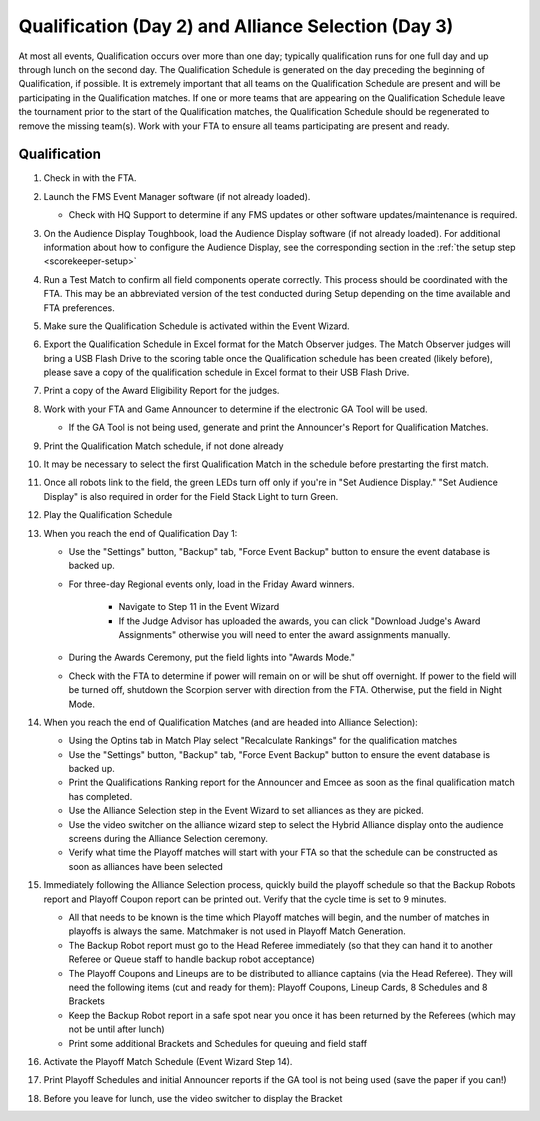 .. _scorekeeper-quals:

Qualification (Day 2) and Alliance Selection (Day 3)
=====================================================

At most all events, Qualification occurs over more than one day; typically qualification runs for one full day and up through lunch on the second day.
The Qualification Schedule is generated on the day preceding the beginning of Qualification, if possible. It is extremely important that all teams on the
Qualification Schedule are present and will be participating in the Qualification matches. If one or more teams that are appearing on the Qualification Schedule leave
the tournament prior to the start of the Qualification matches, the Qualification Schedule should be regenerated to remove the missing team(s).
Work with your FTA to ensure all teams participating are present and ready.

Qualification
-------------

#. Check in with the FTA.
#. Launch the FMS Event Manager software (if not already loaded).

   * Check with HQ Support to determine if any FMS updates or other software updates/maintenance is required.

#. On the Audience Display Toughbook, load the Audience Display software (if not already loaded). For additional information about how to configure the Audience Display, see the corresponding section in the :ref:`the setup step <scorekeeper-setup>`
#. Run a Test Match to confirm all field components operate correctly. This process should be coordinated with the FTA. This may be an abbreviated version of the test conducted during Setup depending on the time available and FTA preferences.
#. Make sure the Qualification Schedule is activated within the Event Wizard.
#. Export the Qualification Schedule in Excel format for the Match Observer judges. The Match Observer judges will bring a USB Flash Drive to the scoring table once the Qualification schedule has been created (likely before), please save a copy of the qualification schedule in Excel format to their USB Flash Drive.
#. Print a copy of the Award Eligibility Report for the judges.
#. Work with your FTA and Game Announcer to determine if the electronic GA Tool will be used.

   * If the GA Tool is not being used, generate and print the Announcer's Report for Qualification Matches.

#. Print the Qualification Match schedule, if not done already
#. It may be necessary to select the first Qualification Match in the schedule before prestarting the first match.
#. Once all robots link to the field, the green LEDs turn off only if you're in "Set Audience Display." "Set Audience Display" is also required in order for the Field Stack Light to turn Green.
#. Play the Qualification Schedule

#. When you reach the end of Qualification Day 1:

   * Use the "Settings" button, "Backup" tab, "Force Event Backup" button to ensure the event database is backed up.
   * For three-day Regional events only, load in the Friday Award winners.

      * Navigate to Step 11 in the Event Wizard
      * If the Judge Advisor has uploaded the awards, you can click "Download Judge's Award Assignments" otherwise you will need to enter the award assignments manually.

   * During the Awards Ceremony, put the field lights into "Awards Mode."
   * Check with the FTA to determine if power will remain on or will be shut off overnight. If power to the field will be turned off, shutdown the Scorpion server with direction from the FTA. Otherwise, put the field in Night Mode.

#. When you reach the end of Qualification Matches (and are headed into Alliance Selection):

   * Using the Optins tab in Match Play select "Recalculate Rankings" for the qualification matches
   * Use the "Settings" button, "Backup" tab, "Force Event Backup" button to ensure the event database is backed up.
   * Print the Qualifications Ranking report for the Announcer and Emcee as soon as the final qualification match has completed.
   * Use the Alliance Selection step in the Event Wizard to set alliances as they are picked. 
   * Use the video switcher on the alliance wizard step to select the Hybrid Alliance display onto the audience screens during the Alliance Selection ceremony.
   * Verify what time the Playoff matches will start with your FTA so that the schedule can be constructed as soon as alliances have been selected

#. Immediately following the Alliance Selection process, quickly build the playoff schedule so that the Backup Robots report and Playoff Coupon report can be printed out. Verify that the cycle time is set to 9 minutes.

   * All that needs to be known is the time which Playoff matches will begin, and the number of matches in playoffs is always the same. Matchmaker is not used in Playoff Match Generation.
   * The Backup Robot report must go to the Head Referee immediately (so that they can hand it to another Referee or Queue staff to handle backup robot acceptance)
   * The Playoff Coupons and Lineups are to be distributed to alliance captains (via the Head Referee). They will need the following items (cut and ready for them): Playoff Coupons, Lineup Cards, 8 Schedules and 8 Brackets
   * Keep the Backup Robot report in a safe spot near you once it has been returned by the Referees (which may not be until after lunch)
   * Print some additional Brackets and Schedules for queuing and field staff

#. Activate the Playoff Match Schedule (Event Wizard Step 14).
#. Print Playoff Schedules and initial Announcer reports if the GA tool is not being used (save the paper if you can!)
#. Before you leave for lunch, use the video switcher to display the Bracket
